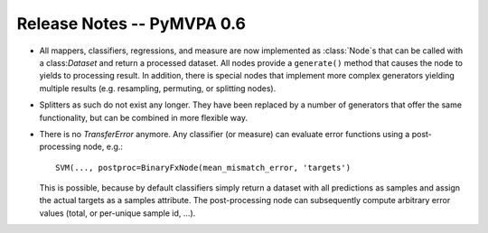.. -*- mode: rst; fill-column: 78; indent-tabs-mode: nil -*-
.. vi: set ft=rst sts=4 ts=4 sw=4 et tw=79:
  ### ### ### ### ### ### ### ### ### ### ### ### ### ### ### ### ### ### ###
  #
  #   See COPYING file distributed along with the PyMVPA package for the
  #   copyright and license terms.
  #
  ### ### ### ### ### ### ### ### ### ### ### ### ### ### ### ### ### ### ###


.. index:: release notes
.. _chap_release_notes_0.6:

***************************
Release Notes -- PyMVPA 0.6
***************************

* All mappers, classifiers, regressions, and measure are now implemented as
  :class:`Node`\s that can be called with a class:`Dataset` and return a
  processed dataset.  All nodes provide a ``generate()`` method that causes the
  node to yields to processing result. In addition, there is special nodes that
  implement more complex generators yielding multiple results (e.g. resampling,
  permuting, or splitting nodes).

* Splitters as such do not exist any longer. They have been replaced by a number
  of generators that offer the same functionality, but can be combined in more
  flexible way.

* There is no `TransferError` anymore. Any classifier (or measure) can evaluate
  error functions using a post-processing node, e.g.::

     SVM(..., postproc=BinaryFxNode(mean_mismatch_error, 'targets')

  This is possible, because by default classifiers simply return a dataset with
  all predictions as samples and assign the actual targets as a samples
  attribute. The post-processing node can subsequently compute arbitrary error
  values (total, or per-unique sample id, ...).
